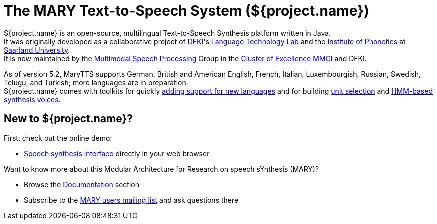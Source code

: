 = The MARY Text-to-Speech System (${project.name})
:jbake-type: page
:jbake-status: published
:jbake-cached: true

${project.name} is an open-source, multilingual Text-to-Speech Synthesis platform written in Java. +
It was originally developed as a collaborative project of http://www.dfki.de/web[DFKI]'s http://www.dfki.de/lt/[Language Technology Lab] and the http://www.coli.uni-saarland.de/groups/WB/Phonetics/[Institute of Phonetics] at http://www.uni-saarland.de[Saarland University]. +
It is now maintained by the http://m2ci.org/en/irg/msp[Multimodal Speech Processing] Group in the http://m2ci.org/[Cluster of Excellence MMCI] and DFKI.

As of version 5.2, MaryTTS supports German, British and American English, French, Italian, Luxembourgish, Russian, Swedish, Telugu, and Turkish; more languages are in preparation. +
${project.name} comes with toolkits for quickly https://github.com/marytts/marytts/wiki/New-Language-Support[adding support for new languages] and for building https://github.com/marytts/marytts/wiki/VoiceImportToolsTutorial[unit selection] and https://github.com/marytts/marytts/wiki/HMMVoiceCreation[HMM-based synthesis voices].

== New to ${project.name}?

First, check out the online demo:

* link:${project.url}:59125[Speech synthesis interface] directly in your web browser

Want to know more about this Modular Architecture for Research on speech sYnthesis (MARY)?

* Browse the link:documentation/index.html[Documentation] section
* Subscribe to the http://www.dfki.de/mailman/listinfo/mary-users[MARY users mailing list] and ask questions there